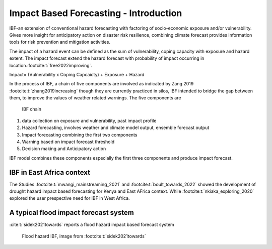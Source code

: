 Impact Based Forecasting - Introduction
=======================================

IBF-an extension of conventional hazard forecasting with factoring of socio-economic exposure and/or vulnerability. Gives more insight for anticipatory action on disaster risk resilience, combining climate forecast provides information tools for risk prevention and mitigation activities. 

The impact of a hazard event can be defined as the sum of vulnerability, coping capacity with exposure and hazard extent. The impact forecast extend the hazard forecast with probability of impact occurring in location.\ :footcite:t:`free2022improving`.

Impact= (Vulnerability x Coping Capcaicty) + Exposure + Hazard

In the process of IBF, a chain of five components are involved as indicated by Zang 2019 :footcite:t:`zhang2019increasing` though they are currently practiced in silos, IBF intended to bridge the gap between them, to improve the values of weather related warnings. The five components are 


.. figure:: _static/ibf_components.png
   :scale: 100 %
   :alt: ibf chain

   IBF chain

1. data collection on exposure and vulnerability, past impact profile
2. Hazard forecasting, involves weather and climate model output, ensemble forecast output
3. Impact forecasting combining the first two components 
4. Warning based on impact forecast threshold
5. Decision making and Anticipatory action 



IBF model combines these components especially the first three components and produce impact forecast. 

IBF in East Africa context 
^^^^^^^^^^^^^^^^^^^^^^^^^^

The Studies :footcite:t:`mwangi_mainstreaming_2021` and :footcite:t:`boult_towards_2022` showed the development of drought hazard impact based forecasting for Kenya and East AFrica context. While :footcite:t:`nkiaka_exploring_2020` explored the user prespective need for IBF in West Africa. 


A typical flood impact forecast system
^^^^^^^^^^^^^^^^^^^^^^^^^^^^^^^^^^^^^^^

:cite:t:`sidek2021towards` reports a flood hazard impact based forecast system

.. figure:: _static/flood_ibf_system.png
   :scale: 100 %
   :alt: Flood hazard IBF

   Flood hazard IBF, image from :footcite:t:`sidek2021towards`




.. footbibliography::




